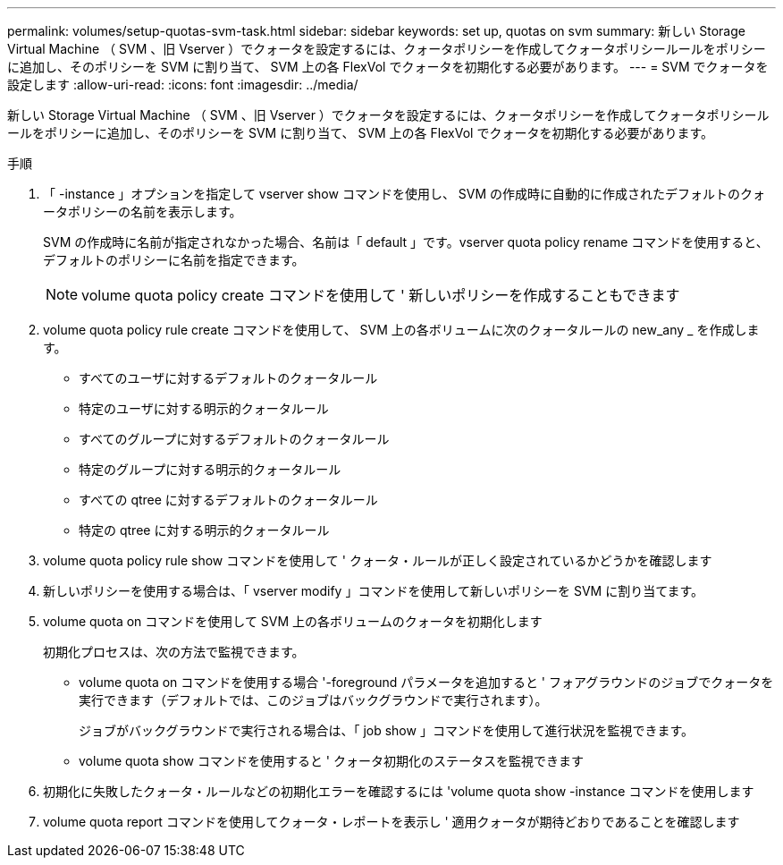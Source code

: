 ---
permalink: volumes/setup-quotas-svm-task.html 
sidebar: sidebar 
keywords: set up, quotas on svm 
summary: 新しい Storage Virtual Machine （ SVM 、旧 Vserver ）でクォータを設定するには、クォータポリシーを作成してクォータポリシールールをポリシーに追加し、そのポリシーを SVM に割り当て、 SVM 上の各 FlexVol でクォータを初期化する必要があります。 
---
= SVM でクォータを設定します
:allow-uri-read: 
:icons: font
:imagesdir: ../media/


[role="lead"]
新しい Storage Virtual Machine （ SVM 、旧 Vserver ）でクォータを設定するには、クォータポリシーを作成してクォータポリシールールをポリシーに追加し、そのポリシーを SVM に割り当て、 SVM 上の各 FlexVol でクォータを初期化する必要があります。

.手順
. 「 -instance 」オプションを指定して vserver show コマンドを使用し、 SVM の作成時に自動的に作成されたデフォルトのクォータポリシーの名前を表示します。
+
SVM の作成時に名前が指定されなかった場合、名前は「 default 」です。vserver quota policy rename コマンドを使用すると、デフォルトのポリシーに名前を指定できます。

+
[NOTE]
====
volume quota policy create コマンドを使用して ' 新しいポリシーを作成することもできます

====
. volume quota policy rule create コマンドを使用して、 SVM 上の各ボリュームに次のクォータルールの new_any _ を作成します。
+
** すべてのユーザに対するデフォルトのクォータルール
** 特定のユーザに対する明示的クォータルール
** すべてのグループに対するデフォルトのクォータルール
** 特定のグループに対する明示的クォータルール
** すべての qtree に対するデフォルトのクォータルール
** 特定の qtree に対する明示的クォータルール


. volume quota policy rule show コマンドを使用して ' クォータ・ルールが正しく設定されているかどうかを確認します
. 新しいポリシーを使用する場合は、「 vserver modify 」コマンドを使用して新しいポリシーを SVM に割り当てます。
. volume quota on コマンドを使用して SVM 上の各ボリュームのクォータを初期化します
+
初期化プロセスは、次の方法で監視できます。

+
** volume quota on コマンドを使用する場合 '-foreground パラメータを追加すると ' フォアグラウンドのジョブでクォータを実行できます（デフォルトでは、このジョブはバックグラウンドで実行されます）。
+
ジョブがバックグラウンドで実行される場合は、「 job show 」コマンドを使用して進行状況を監視できます。

** volume quota show コマンドを使用すると ' クォータ初期化のステータスを監視できます


. 初期化に失敗したクォータ・ルールなどの初期化エラーを確認するには 'volume quota show -instance コマンドを使用します
. volume quota report コマンドを使用してクォータ・レポートを表示し ' 適用クォータが期待どおりであることを確認します

